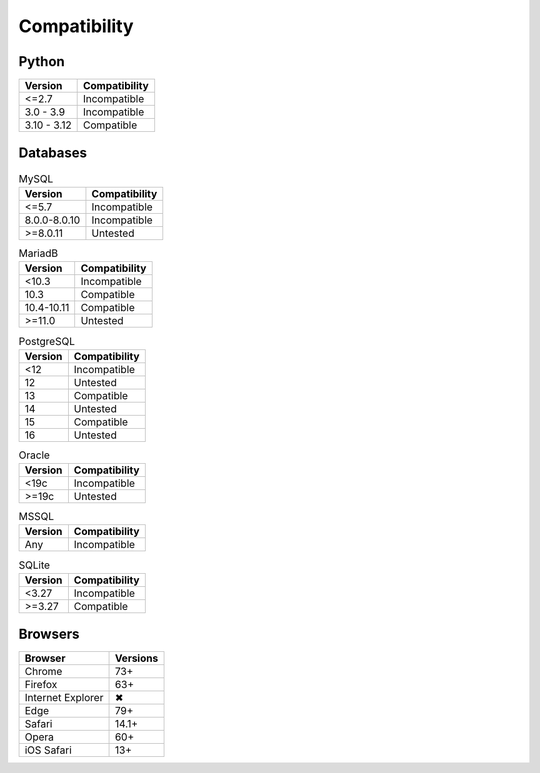 Compatibility
-------------

Python
^^^^^^

.. list-table::
   :header-rows: 1

   * - Version
     - Compatibility
   * - <=2.7
     - Incompatible
   * - 3.0 - 3.9
     - Incompatible
   * - 3.10 - 3.12
     - Compatible

Databases
^^^^^^^^^

.. list-table:: MySQL
   :header-rows: 1
   :name: mysql

   * - Version
     - Compatibility
   * - <=5.7
     - Incompatible
   * - 8.0.0-8.0.10
     - Incompatible
   * - >=8.0.11
     - Untested

.. list-table:: MariadB
   :header-rows: 1
   :name: mariadb

   * - Version
     - Compatibility
   * - <10.3
     - Incompatible
   * - 10.3
     - Compatible
   * - 10.4-10.11
     - Compatible
   * - >=11.0
     - Untested

.. list-table:: PostgreSQL
   :header-rows: 1
   :name: postgresql

   * - Version
     - Compatibility
   * - <12
     - Incompatible
   * - 12
     - Untested
   * - 13
     - Compatible
   * - 14
     - Untested
   * - 15
     - Compatible
   * - 16
     - Untested

.. list-table:: Oracle
   :header-rows: 1
   :name: oracle

   * - Version
     - Compatibility
   * - <19c
     - Incompatible
   * - >=19c
     - Untested

.. list-table:: MSSQL
   :header-rows: 1
   :name: mssql

   * - Version
     - Compatibility
   * - Any
     - Incompatible

.. list-table:: SQLite
   :header-rows: 1
   :name: sqlite

   * - Version
     - Compatibility
   * - <3.27
     - Incompatible
   * - >=3.27
     - Compatible

Browsers
^^^^^^^^

.. list-table::
   :header-rows: 1

   * - Browser
     - Versions
   * - | |Chrome|
       | Chrome
     - 73+
   * - | |FF|
       | Firefox
     - 63+
   * - | |IE|
       | Internet Explorer
     - |X|
   * - | |Edge|
       | Edge
     - 79+
   * - | |Safari|
       | Safari
     - 14.1+
   * - | |Opera|
       | Opera
     - 60+
   * - | |iOS|
       | iOS Safari
     - 13+

.. |Chrome| image:: https://cdnjs.cloudflare.com/ajax/libs/browser-logos/74.0.0/chrome/chrome_32x32.png
   :alt: Chrome

.. |FF| image:: https://cdnjs.cloudflare.com/ajax/libs/browser-logos/74.0.0/firefox/firefox_32x32.png
   :alt: Firefox

.. |IE| image:: https://cdnjs.cloudflare.com/ajax/libs/browser-logos/74.0.0/archive/internet-explorer_9-11/internet-explorer_9-11_32x32.png
   :alt: Internet Explorer

.. |Edge| image:: https://cdnjs.cloudflare.com/ajax/libs/browser-logos/74.0.0/edge/edge_32x32.png
   :alt: Edge

.. |Safari| image:: https://cdnjs.cloudflare.com/ajax/libs/browser-logos/74.0.0/safari/safari_32x32.png
   :alt: Safari

.. |Opera| image:: https://cdnjs.cloudflare.com/ajax/libs/browser-logos/74.0.0/opera/opera_32x32.png
   :alt: Opera

.. |iOS| image:: https://cdnjs.cloudflare.com/ajax/libs/browser-logos/74.0.0/safari-ios/safari-ios_32x32.png
   :alt: iOS Safari

.. |X| unicode:: U+2716
